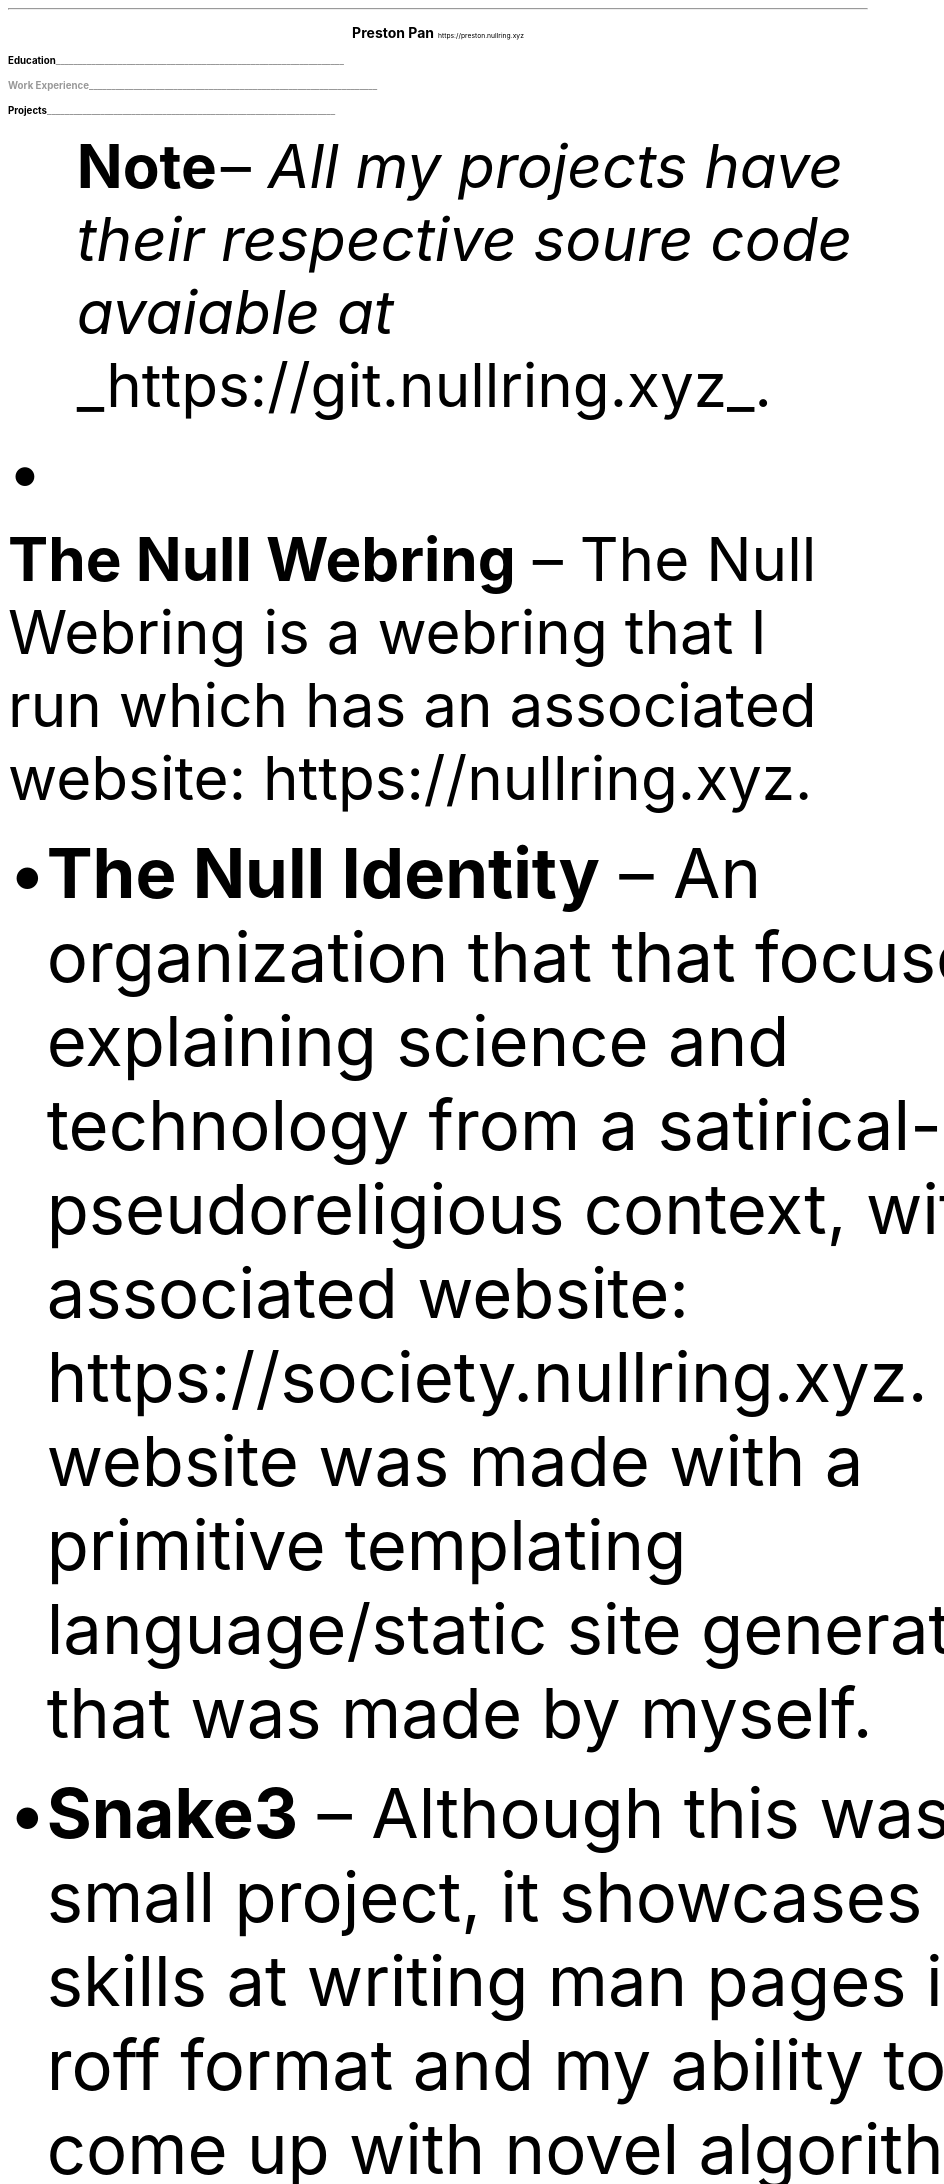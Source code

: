.fam T
.nr PS 10p
.nr VS 15p
.ds CH
.
.
.defcolor linecolor rgb 0.6f 0.6f 0.6f
.defcolor headingcolor rgb 0.5f 0.5f 0.5f
.
.
.de heading
.   nf
.   ps 14
.   B "\\$1"
\h'0n'\v'-1.2n'\
\m[headingcolor]\
\l'\\n(.lu\(ul'\
\m[default]
.   ps 10
.   sp -.2
.   fi
..

.de BL
.IP \(bu 2
..

.ce 2
.ps 18
.B "Preston Pan"
.ps 10
https://preston.nullring.xyz
.TS
tab(;) nospaces;
l rx.
808-Yates St.
Victoria, V8W 1L8;T{
.I "+1 (250) 508-5167"
T}
British Columbia, Canada;T{
.I "preston@nullring.xyz"
T}
.TE

.heading "Education"
.TS
tab(;) nospaces;
rW15|lx.
\m[default]2017 - 2021\m[linecolor];T{
.B "Sir Winston Churchill Secondary"
\(en Vancouver, BC
.br
.sp .5
T}
\m[default]2022 - now\m[linecolor];T{
.B "Pacific School of Innovation and Inquiry"
\(en Victoria, BC
.br
T}
.TE

.heading "Work Experience"
.TS
tab(;) nospaces;
rW15|lx.
\m[default]March 14, 2023 - now\m[linecolor];T{
.B "Pan Health Centre"
\(en Victoria, BC - Cleaning rooms and front desk; 778-996-2379
.br
.sp .5
T}
.TE
\m[default]
.heading "Projects"
.QS
.B "Note "
\(en
.I "All my projects have their respective soure code avaiable at "
.UL "https://git.nullring.xyz".
.BL
.B "The Null Webring"
\(en
The Null Webring is a webring that I run which has an associated website: https://nullring.xyz.
.br
.BL
.B "The Null Identity"
\(en
An organization that that focuses on explaining
science and technology from a satirical-pseudoreligious context,
with an associated website: https://society.nullring.xyz. The website
was made with a primitive templating language/static site generator that
was made by myself.
.BL
.B "Snake3"
\(en
Although this was a small project, it showcases my skills at writing man pages in the roff
format and my ability to come up with novel algorithms, as well as working with threading
in the C programming language. It's a simple snake game in the terminal that works
without the curses library. It was also a collaboration with Kai Stevenson: https://kaistevenson.com. You can get
the source code from https://nullring.xyz/files/snake3/.
.BL
.B "NoExcess"
\(en
NoExcess is a fully featured turing complete programming language.
It is heavily inspired by scheme, and like scheme, it is a functional programming
language.
.QE

.heading "Skills"
.QS
.BL
.B "Music"
\(en
Played piano for more than 10 years in total, have been singing as a hobby for much of that time, and played the cello for 5 years.
Some of my piano improvisation is on my website.
.BL
.B "Languages"
\(en
Speaks English fluently, as well as Manderin. Also reads and writes some traditional chinese.
.BL
.B "Social"
\(en
I like interacting with people and talking to people, and I would characterize myself as extroverted.
.BL
.B "Organization and Cleaning"
\(en
I keep my living space very clean and organized and as a result you can expect the same from me in a work environment.
.QE

.heading "Science and Technology"
.QS
.BL
.B "Systems"
\(en
Extensive knowledge of operating systems such as GNU/Linux, OpenBSD, NetBSD, and 9front/plan9, as I have used all of these systems
as daily drivers on my personal machine and as servers.
.BL
.B "Sysadmining"
\(en
Sysadmining my own server where I host multiple websites, an email server, git server, and more. Having knowledge
of many standard tools for sysadmining (docker, ssh, common servers and daemons) and have knowledge of many different operating
systems.
.BL
.B "Programming Languages"
\(en
Knowledge of c, python, shell, x86 assembly, and HTML/css/Javascript.
.BL
.B "Development tools"
\(en
Knowledge of standard collaborative development tools (command line git, writing UNIX man pages, using build systems like make/cmake/autotools)
as well as writing papers in LaTeX and roff.
.BL
.B "Mathematics"
\(en
Knowledge of mathematics up to about a 3rd year university level due to self study, and have gotten distinction in mathematics
contests such as the Fermat Waterloo math competition (knowledge of multivariable calculus, linear algebra, discrete mathematics,
and ordinary differential equations, among other topics).
.BL
.B "Physics"
\(en
Self study on many advanced
university level topics such as electrodynamics and kinematics from a multivariable calculus perspective.
.QE
